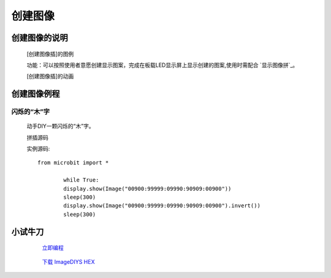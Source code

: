 **创建图像**
======================

**创建图像的说明**
>>>>>>>>>>>>>>>>>>>>>>>>>>>>>>>>>

	[创建图像插]的图例

	.. image:: images/Image/ImageDIY.png

	功能：可以按照使用者意愿创建显示图案，完成在板载LED显示屏上显示创建的图案,使用时需配合 `显示图像拼`_。

	.. _显示图像拼:: http://docs.turnipbit.com/zh/latest/teach/tutorials/display/display.show.html

	[创建图像插]的动画

	.. image:: images/Image/ImageDIY.gif

**创建图像例程**
>>>>>>>>>>>>>>>>>>>>>>>>>>>>>

闪烁的“木”字
::::::::::::::::::

	动手DIY一颗闪烁的“木”字。

	拼插源码

	.. image:: images/Image/imageDIYS.png

	实例源码::

		from microbit import *

			while True:
			display.show(Image("00900:99999:09990:90909:00900"))
			sleep(300)
			display.show(Image("00900:99999:09990:90909:00900").invert())
			sleep(300)


**小试牛刀**
>>>>>>>>>>>>>>>>>>>>>>>>>>>>>>>>


		 `立即编程`_

		.. _立即编程: http://turnipbit.tpyboard.com/

		 `下载 ImageDIYS HEX`_

		.. _下载 ImageDIYS HEX: http://turnipbit.com/download.php?fn=ImageDIYS.hex
		
		
